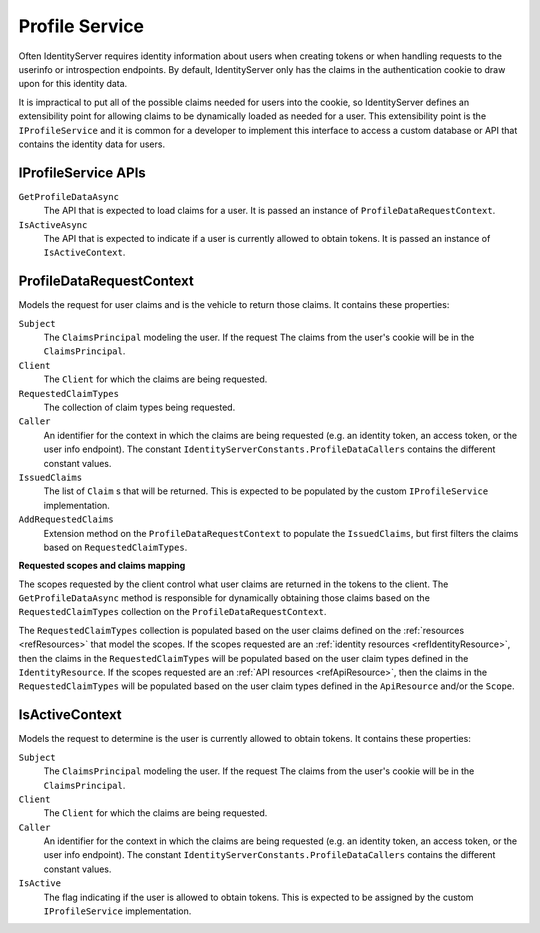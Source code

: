 .. _refProfileService:
Profile Service
===============

Often IdentityServer requires identity information about users when creating tokens or when handling requests to the userinfo or introspection endpoints.
By default, IdentityServer only has the claims in the authentication cookie to draw upon for this identity data.

It is impractical to put all of the possible claims needed for users into the cookie, so IdentityServer defines an extensibility point for allowing claims to be dynamically loaded as needed for a user.
This extensibility point is the ``IProfileService`` and it is common for a developer to implement this interface to access a custom database or API that contains the identity data for users.

IProfileService APIs
^^^^^^^^^^^^^^^^^^^^

``GetProfileDataAsync``
    The API that is expected to load claims for a user. It is passed an instance of ``ProfileDataRequestContext``.

``IsActiveAsync``
    The API that is expected to indicate if a user is currently allowed to obtain tokens. It is passed an instance of ``IsActiveContext``.

ProfileDataRequestContext
^^^^^^^^^^^^^^^^^^^^^^^^^

Models the request for user claims and is the vehicle to return those claims. It contains these properties:

``Subject``
    The ``ClaimsPrincipal`` modeling the user. If the request The claims from the user's cookie will be in the ``ClaimsPrincipal``.
``Client``
    The ``Client`` for which the claims are being requested.
``RequestedClaimTypes``
    The collection of claim types being requested.
``Caller``
    An identifier for the context in which the claims are being requested (e.g. an identity token, an access token, or the user info endpoint). The constant ``IdentityServerConstants.ProfileDataCallers`` contains the different constant values.
``IssuedClaims``
    The list of ``Claim`` s that will be returned. This is expected to be populated by the custom ``IProfileService`` implementation.
``AddRequestedClaims``
    Extension method on the ``ProfileDataRequestContext`` to populate the ``IssuedClaims``, but first filters the claims based on ``RequestedClaimTypes``.

**Requested scopes and claims mapping**

The scopes requested by the client control what user claims are returned in the tokens to the client. 
The ``GetProfileDataAsync`` method is responsible for dynamically obtaining those claims based on the ``RequestedClaimTypes`` collection on the ``ProfileDataRequestContext``.

The ``RequestedClaimTypes`` collection is populated based on the user claims defined on the :ref:`resources <refResources>` that model the scopes.
If the scopes requested are an :ref:`identity resources <refIdentityResource>`, then the claims in the ``RequestedClaimTypes`` will be populated based on the user claim types defined in the ``IdentityResource``.
If the scopes requested are an :ref:`API resources <refApiResource>`, then the claims in the ``RequestedClaimTypes`` will be populated based on the user claim types defined in the ``ApiResource`` and/or the ``Scope``.

IsActiveContext
^^^^^^^^^^^^^^^

Models the request to determine is the user is currently allowed to obtain tokens. It contains these properties:

``Subject``
    The ``ClaimsPrincipal`` modeling the user. If the request The claims from the user's cookie will be in the ``ClaimsPrincipal``.
``Client``
    The ``Client`` for which the claims are being requested.
``Caller``
    An identifier for the context in which the claims are being requested (e.g. an identity token, an access token, or the user info endpoint). The constant ``IdentityServerConstants.ProfileDataCallers`` contains the different constant values.
``IsActive``
    The flag indicating if the user is allowed to obtain tokens. This is expected to be assigned by the custom ``IProfileService`` implementation.
